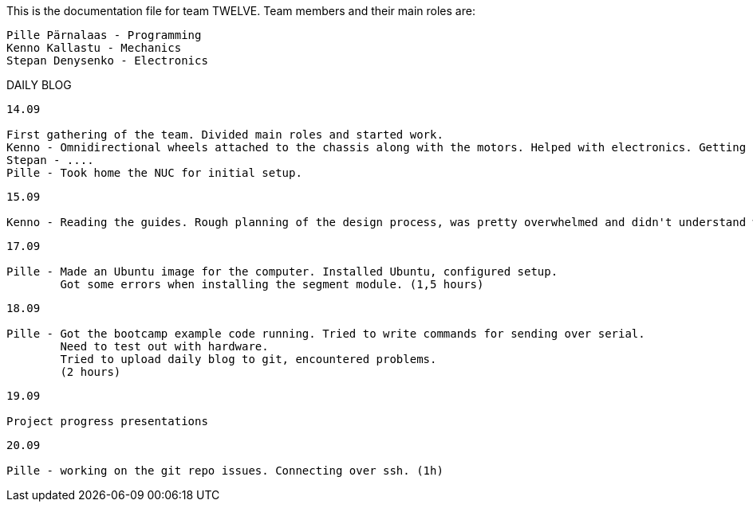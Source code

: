 This is the documentation file for team TWELVE.
Team members and their main roles are:

	Pille Pärnalaas - Programming
	Kenno Kallastu - Mechanics
	Stepan Denysenko - Electronics


DAILY BLOG

---------------------------------------------------------
14.09

First gathering of the team. Divided main roles and started work.
Kenno - Omnidirectional wheels attached to the chassis along with the motors. Helped with electronics. Getting familiar with the lab.(1.5hrs)
Stepan - ....
Pille - Took home the NUC for initial setup.
---------------------------------------------------------


---------------------------------------------------------
15.09 

Kenno - Reading the guides. Rough planning of the design process, was pretty overwhelmed and didn't understand what was supposed to be done. (1hr)
---------------------------------------------------------

---------------------------------------------------------
17.09

Pille - Made an Ubuntu image for the computer. Installed Ubuntu, configured setup.
	Got some errors when installing the segment module. (1,5 hours)
---------------------------------------------------------

---------------------------------------------------------
18.09

Pille - Got the bootcamp example code running. Tried to write commands for sending over serial.
	Need to test out with hardware.
	Tried to upload daily blog to git, encountered problems.
	(2 hours)
---------------------------------------------------------

---------------------------------------------------------
19.09

Project progress presentations
---------------------------------------------------------

---------------------------------------------------------
20.09

Pille - working on the git repo issues. Connecting over ssh. (1h)
---------------------------------------------------------
